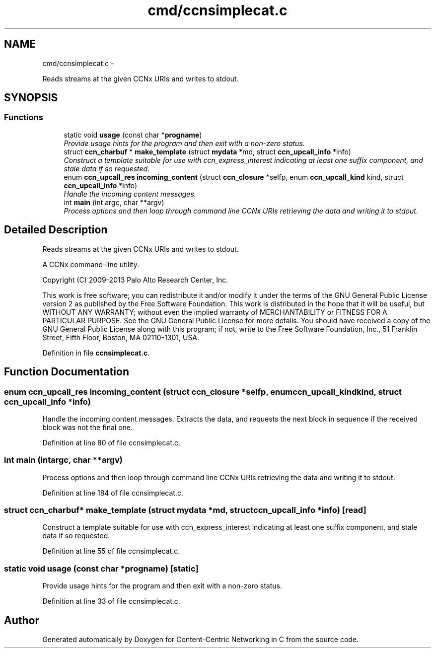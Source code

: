 .TH "cmd/ccnsimplecat.c" 3 "Tue Apr 1 2014" "Version 0.8.2" "Content-Centric Networking in C" \" -*- nroff -*-
.ad l
.nh
.SH NAME
cmd/ccnsimplecat.c \- 
.PP
Reads streams at the given CCNx URIs and writes to stdout\&.  

.SH SYNOPSIS
.br
.PP
.SS "Functions"

.in +1c
.ti -1c
.RI "static void \fBusage\fP (const char *\fBprogname\fP)"
.br
.RI "\fIProvide usage hints for the program and then exit with a non-zero status\&. \fP"
.ti -1c
.RI "struct \fBccn_charbuf\fP * \fBmake_template\fP (struct \fBmydata\fP *md, struct \fBccn_upcall_info\fP *info)"
.br
.RI "\fIConstruct a template suitable for use with ccn_express_interest indicating at least one suffix component, and stale data if so requested\&. \fP"
.ti -1c
.RI "enum \fBccn_upcall_res\fP \fBincoming_content\fP (struct \fBccn_closure\fP *selfp, enum \fBccn_upcall_kind\fP kind, struct \fBccn_upcall_info\fP *info)"
.br
.RI "\fIHandle the incoming content messages\&. \fP"
.ti -1c
.RI "int \fBmain\fP (int argc, char **argv)"
.br
.RI "\fIProcess options and then loop through command line CCNx URIs retrieving the data and writing it to stdout\&. \fP"
.in -1c
.SH "Detailed Description"
.PP 
Reads streams at the given CCNx URIs and writes to stdout\&. 

A CCNx command-line utility\&.
.PP
Copyright (C) 2009-2013 Palo Alto Research Center, Inc\&.
.PP
This work is free software; you can redistribute it and/or modify it under the terms of the GNU General Public License version 2 as published by the Free Software Foundation\&. This work is distributed in the hope that it will be useful, but WITHOUT ANY WARRANTY; without even the implied warranty of MERCHANTABILITY or FITNESS FOR A PARTICULAR PURPOSE\&. See the GNU General Public License for more details\&. You should have received a copy of the GNU General Public License along with this program; if not, write to the Free Software Foundation, Inc\&., 51 Franklin Street, Fifth Floor, Boston, MA 02110-1301, USA\&. 
.PP
Definition in file \fBccnsimplecat\&.c\fP\&.
.SH "Function Documentation"
.PP 
.SS "enum \fBccn_upcall_res\fP \fBincoming_content\fP (struct \fBccn_closure\fP *selfp, enum \fBccn_upcall_kind\fPkind, struct \fBccn_upcall_info\fP *info)"
.PP
Handle the incoming content messages\&. Extracts the data, and requests the next block in sequence if the received block was not the final one\&. 
.PP
Definition at line 80 of file ccnsimplecat\&.c\&.
.SS "int \fBmain\fP (intargc, char **argv)"
.PP
Process options and then loop through command line CCNx URIs retrieving the data and writing it to stdout\&. 
.PP
Definition at line 184 of file ccnsimplecat\&.c\&.
.SS "struct \fBccn_charbuf\fP* \fBmake_template\fP (struct \fBmydata\fP *md, struct \fBccn_upcall_info\fP *info)\fC [read]\fP"
.PP
Construct a template suitable for use with ccn_express_interest indicating at least one suffix component, and stale data if so requested\&. 
.PP
Definition at line 55 of file ccnsimplecat\&.c\&.
.SS "static void \fBusage\fP (const char *progname)\fC [static]\fP"
.PP
Provide usage hints for the program and then exit with a non-zero status\&. 
.PP
Definition at line 33 of file ccnsimplecat\&.c\&.
.SH "Author"
.PP 
Generated automatically by Doxygen for Content-Centric Networking in C from the source code\&.
